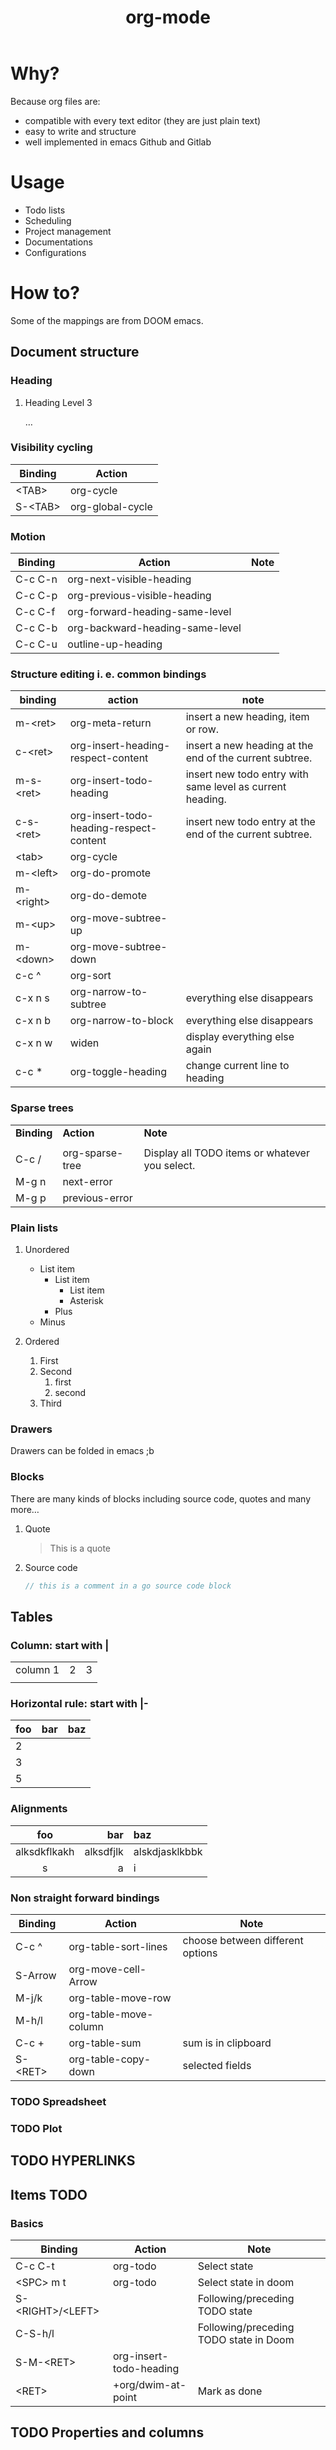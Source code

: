#+title: org-mode
* COMMENT Table of contents :toc:
- [[#why][Why?]]
- [[#usage][Usage]]
- [[#how-to][How to?]]
  - [[#document-structure][Document structure]]
  - [[#tables][Tables]]
  - [[#hyperlinks][HYPERLINKS]]
  - [[#items-todo][Items TODO]]
  - [[#properties-and-columns][Properties and columns]]
  - [[#dates-and-times][Dates and times]]
  - [[#markup-for-rich-contents][Markup for rich contents]]

* Why?
Because org files are:
- compatible with every text editor (they are just plain text)
- easy to write and structure
- well implemented in emacs Github and Gitlab
* Usage
- Todo lists
- Scheduling
- Project management
- Documentations
- Configurations

* How to?
Some of the mappings are from DOOM emacs.
** Document structure
*** Heading
**** Heading Level 3
...
*** Visibility cycling
|-----------+------------------|
| *Binding* | *Action*         |
|-----------+------------------|
| <TAB>     | org-cycle        |
| S-<TAB>   | org-global-cycle |
|-----------+------------------|
*** Motion
|-----------+---------------------------------+--------|
| *Binding* | *Action*                        | *Note* |
|-----------+---------------------------------+--------|
| C-c C-n   | org-next-visible-heading        |        |
| C-c C-p   | org-previous-visible-heading    |        |
| C-c C-f   | org-forward-heading-same-level  |        |
| C-c C-b   | org-backward-heading-same-level |        |
| C-c C-u   | outline-up-heading              |        |
|-----------+---------------------------------+--------|
*** Structure editing i. e. common bindings
|-----------+-----------------------------------------+-----------------------------------------------------------|
| *binding* | *action*                                | *note*                                                    |
|-----------+-----------------------------------------+-----------------------------------------------------------|
| m-<ret>   | org-meta-return                         | insert a new heading, item or row.                        |
| c-<ret>   | org-insert-heading-respect-content      | insert a new heading at the end of the current subtree.   |
| m-s-<ret> | org-insert-todo-heading                 | insert new todo entry with same level as current heading. |
| c-s-<ret> | org-insert-todo-heading-respect-content | insert new todo entry at the end of the current subtree.  |
| <tab>     | org-cycle                               |                                                           |
| m-<left>  | org-do-promote                          |                                                           |
| m-<right> | org-do-demote                           |                                                           |
| m-<up>    | org-move-subtree-up                     |                                                           |
| m-<down>  | org-move-subtree-down                   |                                                           |
| c-c ^     | org-sort                                |                                                           |
| c-x n s   | org-narrow-to-subtree                   | everything else disappears                                |
| c-x n b   | org-narrow-to-block                     | everything else disappears                                |
| c-x n w   | widen                                   | display everything else again                             |
| c-c *     | org-toggle-heading                      | change current line to heading                            |
|-----------+-----------------------------------------+-----------------------------------------------------------|
*** Sparse trees
|-----------+-----------------+------------------------------------------------|
| *Binding* | *Action*        | *Note*                                         |
|           |                 |                                                |
| C-c /     | org-sparse-tree | Display all TODO items or whatever you select. |
| M-g n     | next-error      |                                                |
| M-g p     | previous-error  |                                                |
|-----------+-----------------+------------------------------------------------|
*** Plain lists
**** Unordered
- List item
  + List item
    * List item
    * Asterisk
  + Plus
- Minus
**** Ordered
1. First
2. Second
   1) first
   2) second
3. Third

*** Drawers
:DrawerName:
Drawers can be folded in emacs ;b
:END:
*** Blocks
There are many kinds of blocks including source code, quotes and many more...
**** Quote
#+begin_quote
This is a quote
#+end_quote
**** Source code
#+begin_src go
// this is a comment in a go source code block
#+end_src
** Tables
*** Column: start with |
| column 1 | 2 | 3 |
|          |   |   |

*** Horizontal rule: start with |-
|-----+-----+-----|
| foo | bar | baz |
|-----+-----+-----|
|   2 |     |     |
|   3 |     |     |
|   5 |     |     |
|-----+-----+-----|

*** Alignments
|--------------+-----------+----------------|
|     foo      |       bar | baz            |
|--------------+-----------+----------------|
|     <c>      |       <r> | <l>            |
| alksdkflkakh | alksdfjlk | alskdjasklkbbk |
|      s       |         a | i              |
|--------------+-----------+----------------|

*** Non straight forward bindings
|-----------+-----------------------+----------------------------------|
| *Binding* | *Action*              | *Note*                           |
|-----------+-----------------------+----------------------------------|
| C-c ^     | org-table-sort-lines  | choose between different options |
| S-Arrow   | org-move-cell-Arrow   |                                  |
| M-j/k     | org-table-move-row    |                                  |
| M-h/l     | org-table-move-column |                                  |
| C-c +     | org-table-sum         | sum is in clipboard              |
| S-<RET>   | org-table-copy-down   | selected fields                  |
|-----------+-----------------------+----------------------------------|
*** TODO Spreadsheet
*** TODO Plot
** TODO HYPERLINKS
** Items TODO
*** Basics
|------------------+-------------------------+----------------------------------------|
| *Binding*        | *Action*                | *Note*                                 |
|------------------+-------------------------+----------------------------------------|
| C-c C-t          | org-todo                | Select state                           |
| <SPC> m t        | org-todo                | Select state in doom                   |
| S-<RIGHT>/<LEFT> |                         | Following/preceding TODO state         |
| C-S-h/l          |                         | Following/preceding TODO state in Doom |
| S-M-<RET>        | org-insert-todo-heading |                                        |
| <RET>            | +org/dwim-at-point      | Mark as done                           |
|------------------+-------------------------+----------------------------------------|
** TODO Properties and columns
** TODO Dates and times
** TODO Markup for rich contents
*** Paragraphs
This is a paragraph

This another one

*Note* the empty line between paragraphs!
*** Emphasis and monospace
*bold*
/italic/
_underline_
+strikethrough+
~code~
=verbatim=
*** Subscripts and superscripts
|---------------+-------------|
| *Superscript* | *Subscript* |
|---------------+-------------|
|   ^{stuff}    |  _{stuff}   |
|    a = b^{2}     |  r_{1} = 4*3   |
|      <c>      |     <c>     |
|---------------+-------------|

